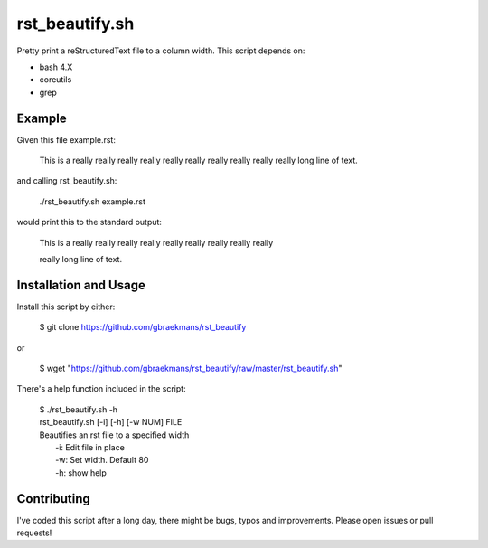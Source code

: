 rst_beautify.sh
===============

Pretty print a reStructuredText file to a column width. This script depends on:

- bash 4.X
- coreutils
- grep

Example
-------

Given this file example.rst:

  .. code:: rst

  This is a really really really really really really really really really really long line of text.

and calling rst_beautify.sh:

  .. code:: bash

  ./rst_beautify.sh example.rst

would print this to the standard output:

  .. code:: rst

  This is a really really really really really really really really really

  really long line of text.

Installation and Usage
----------------------

Install this script by either:

  .. code:: bash

  $ git clone https://github.com/gbraekmans/rst_beautify

or

  .. code:: bash

  $ wget "https://github.com/gbraekmans/rst_beautify/raw/master/rst_beautify.sh"

There's a help function included in the script:

  .. code:: bash

  | $ ./rst_beautify.sh -h
  | rst_beautify.sh [-i] [-h] [-w NUM] FILE
  | Beautifies an rst file to a specified width
  |   -i: Edit file in place
  |   -w: Set width. Default 80
  |   -h: show help

Contributing
------------

I've coded this script after a long day, there might be bugs, typos and
improvements. Please open issues or pull requests!

